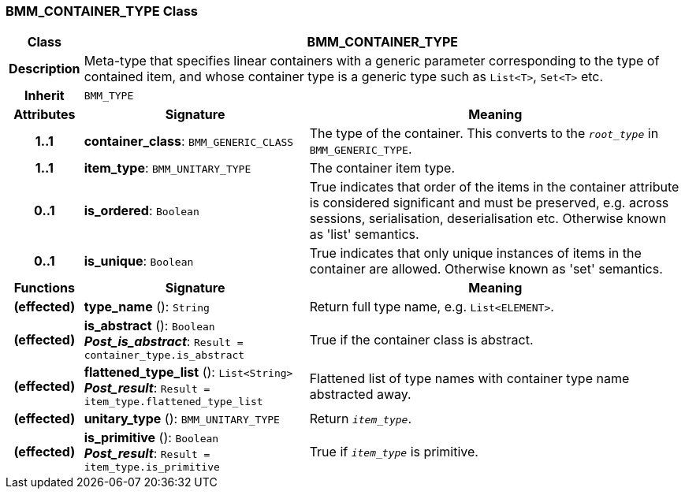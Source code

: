 === BMM_CONTAINER_TYPE Class

[cols="^1,3,5"]
|===
h|*Class*
2+^h|*BMM_CONTAINER_TYPE*

h|*Description*
2+a|Meta-type that specifies linear containers with a generic parameter corresponding to the type of contained item, and whose container type is a generic type such as `List<T>`, `Set<T>` etc.

h|*Inherit*
2+|`BMM_TYPE`

h|*Attributes*
^h|*Signature*
^h|*Meaning*

h|*1..1*
|*container_class*: `BMM_GENERIC_CLASS`
a|The type of the container. This converts to the `_root_type_` in `BMM_GENERIC_TYPE`.

h|*1..1*
|*item_type*: `BMM_UNITARY_TYPE`
a|The container item type.

h|*0..1*
|*is_ordered*: `Boolean`
a|True indicates that order of the items in the container attribute is considered significant and must be preserved, e.g. across sessions, serialisation, deserialisation etc. Otherwise known as 'list' semantics.

h|*0..1*
|*is_unique*: `Boolean`
a|True indicates that only unique instances of items in the container are allowed. Otherwise known as 'set' semantics.
h|*Functions*
^h|*Signature*
^h|*Meaning*

h|(effected)
|*type_name* (): `String`
a|Return full type name, e.g. `List<ELEMENT>`.

h|(effected)
|*is_abstract* (): `Boolean` +
*_Post_is_abstract_*: `Result = container_type.is_abstract`
a|True if the container class is abstract.

h|(effected)
|*flattened_type_list* (): `List<String>` +
*_Post_result_*: `Result = item_type.flattened_type_list`
a|Flattened list of type names with container type name abstracted away.

h|(effected)
|*unitary_type* (): `BMM_UNITARY_TYPE`
a|Return `_item_type_`.

h|(effected)
|*is_primitive* (): `Boolean` +
*_Post_result_*: `Result = item_type.is_primitive`
a|True if `_item_type_` is primitive.
|===
